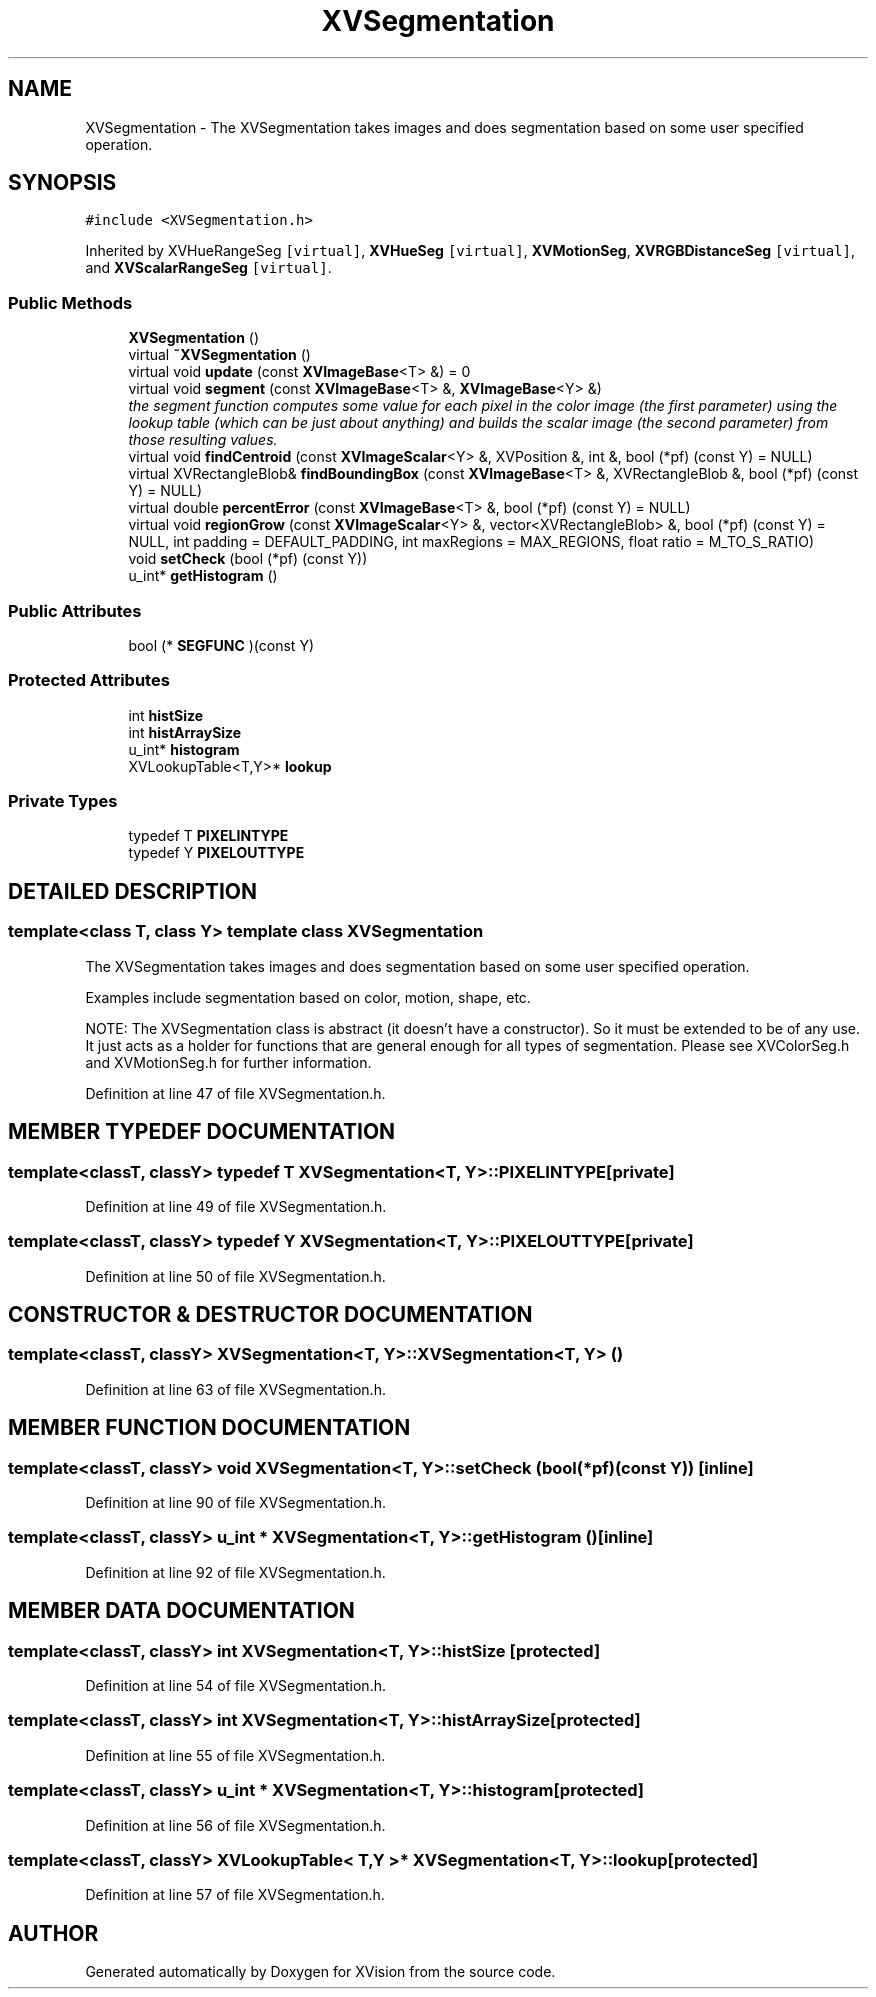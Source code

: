 .TH XVSegmentation 3 "26 Oct 2007" "XVision" \" -*- nroff -*-
.ad l
.nh
.SH NAME
XVSegmentation \- The XVSegmentation takes images and does segmentation based on some user specified operation. 
.SH SYNOPSIS
.br
.PP
\fC#include <XVSegmentation.h>\fR
.PP
Inherited by XVHueRangeSeg\fC [virtual]\fR, \fBXVHueSeg\fR\fC [virtual]\fR, \fBXVMotionSeg\fR, \fBXVRGBDistanceSeg\fR\fC [virtual]\fR, and \fBXVScalarRangeSeg\fR\fC [virtual]\fR.
.PP
.SS Public Methods

.in +1c
.ti -1c
.RI "\fBXVSegmentation\fR ()"
.br
.ti -1c
.RI "virtual \fB~XVSegmentation\fR ()"
.br
.ti -1c
.RI "virtual void \fBupdate\fR (const \fBXVImageBase\fR<T> &) = 0"
.br
.ti -1c
.RI "virtual void \fBsegment\fR (const \fBXVImageBase\fR<T> &, \fBXVImageBase\fR<Y> &)"
.br
.RI "\fIthe segment function computes some value for each pixel in the color image (the first parameter) using the lookup table (which can be just about anything) and builds the scalar image (the second parameter) from those resulting values.\fR"
.ti -1c
.RI "virtual void \fBfindCentroid\fR (const \fBXVImageScalar\fR<Y> &, XVPosition &, int &, bool (*pf) (const Y) = NULL)"
.br
.ti -1c
.RI "virtual XVRectangleBlob& \fBfindBoundingBox\fR (const \fBXVImageBase\fR<T> &, XVRectangleBlob &, bool (*pf) (const Y) = NULL)"
.br
.ti -1c
.RI "virtual double \fBpercentError\fR (const \fBXVImageBase\fR<T> &, bool (*pf) (const Y) = NULL)"
.br
.ti -1c
.RI "virtual void \fBregionGrow\fR (const \fBXVImageScalar\fR<Y> &, vector<XVRectangleBlob> &, bool (*pf) (const Y) = NULL, int padding = DEFAULT_PADDING, int maxRegions = MAX_REGIONS, float ratio = M_TO_S_RATIO)"
.br
.ti -1c
.RI "void \fBsetCheck\fR (bool (*pf) (const Y))"
.br
.ti -1c
.RI "u_int* \fBgetHistogram\fR ()"
.br
.in -1c
.SS Public Attributes

.in +1c
.ti -1c
.RI "bool (* \fBSEGFUNC\fR )(const Y)"
.br
.in -1c
.SS Protected Attributes

.in +1c
.ti -1c
.RI "int \fBhistSize\fR"
.br
.ti -1c
.RI "int \fBhistArraySize\fR"
.br
.ti -1c
.RI "u_int* \fBhistogram\fR"
.br
.ti -1c
.RI "XVLookupTable<T,Y>* \fBlookup\fR"
.br
.in -1c
.SS Private Types

.in +1c
.ti -1c
.RI "typedef T \fBPIXELINTYPE\fR"
.br
.ti -1c
.RI "typedef Y \fBPIXELOUTTYPE\fR"
.br
.in -1c
.SH DETAILED DESCRIPTION
.PP 

.SS template<class T, class Y>  template class XVSegmentation
The XVSegmentation takes images and does segmentation based on some user specified operation.
.PP
Examples include segmentation based on color, motion,  shape, etc.
.PP
NOTE: The XVSegmentation class is abstract (it doesn't have a constructor). So it must be extended to be of any use. It just acts as a holder for functions that are general enough for all types of segmentation. Please see XVColorSeg.h and XVMotionSeg.h for further information. 
.PP
Definition at line 47 of file XVSegmentation.h.
.SH MEMBER TYPEDEF DOCUMENTATION
.PP 
.SS template<classT, classY> typedef T XVSegmentation<T, Y>::PIXELINTYPE\fC [private]\fR
.PP
Definition at line 49 of file XVSegmentation.h.
.SS template<classT, classY> typedef Y XVSegmentation<T, Y>::PIXELOUTTYPE\fC [private]\fR
.PP
Definition at line 50 of file XVSegmentation.h.
.SH CONSTRUCTOR & DESTRUCTOR DOCUMENTATION
.PP 
.SS template<classT, classY> XVSegmentation<T, Y>::XVSegmentation<T, Y> ()
.PP
Definition at line 63 of file XVSegmentation.h.
.SH MEMBER FUNCTION DOCUMENTATION
.PP 
.SS template<classT, classY> void XVSegmentation<T, Y>::setCheck (bool(* pf)(const Y))\fC [inline]\fR
.PP
Definition at line 90 of file XVSegmentation.h.
.SS template<classT, classY> u_int * XVSegmentation<T, Y>::getHistogram ()\fC [inline]\fR
.PP
Definition at line 92 of file XVSegmentation.h.
.SH MEMBER DATA DOCUMENTATION
.PP 
.SS template<classT, classY> int XVSegmentation<T, Y>::histSize\fC [protected]\fR
.PP
Definition at line 54 of file XVSegmentation.h.
.SS template<classT, classY> int XVSegmentation<T, Y>::histArraySize\fC [protected]\fR
.PP
Definition at line 55 of file XVSegmentation.h.
.SS template<classT, classY> u_int * XVSegmentation<T, Y>::histogram\fC [protected]\fR
.PP
Definition at line 56 of file XVSegmentation.h.
.SS template<classT, classY> XVLookupTable< T,Y >* XVSegmentation<T, Y>::lookup\fC [protected]\fR
.PP
Definition at line 57 of file XVSegmentation.h.

.SH AUTHOR
.PP 
Generated automatically by Doxygen for XVision from the source code.